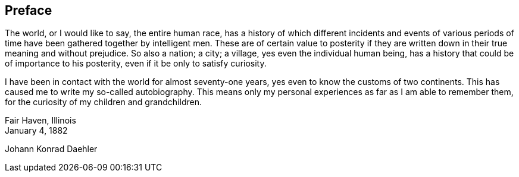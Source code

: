 == Preface

The world, or I would like to say, the entire
human race, has a history of which different incidents
and events of various periods of time have been gathered
together by intelligent men. These are of certain value
to posterity if they are written down in their true meaning
and without prejudice. So also a nation; a city; a
village, yes even the individual human being, has a
history that could be of importance to his posterity,
even if it be only to satisfy curiosity.

I have been in contact with the world for almost
seventy-one years, yes even to know the customs of two
continents. This has caused me to write my so-called
autobiography. This means only my personal experiences
as far as I am able to remember them, for the curiosity
of my children and grandchildren.

[.float-group]
--
[.text-left]
Fair Haven, Illinois +
January 4, 1882

[.text-right]
Johann Konrad Daehler
--
